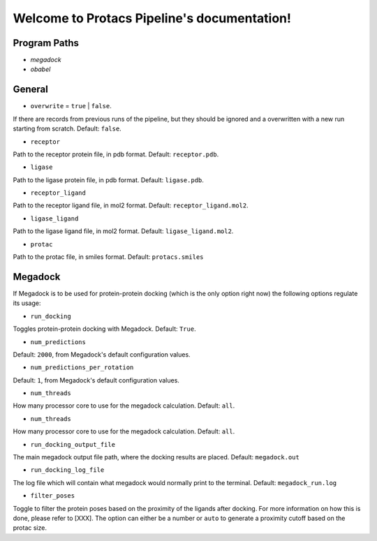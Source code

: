 Welcome to Protacs Pipeline's documentation!
============================================

Program Paths
-------------

* `megadock`
* `obabel`


General
-------

* ``overwrite`` = ``true`` | ``false``.

If there are records from previous runs of the pipeline, but they should be ignored and a overwritten with a new run starting from scratch. Default: ``false``.

* ``receptor``

Path to the receptor protein file, in pdb format. Default: ``receptor.pdb``.

* ``ligase``

Path to the ligase protein file, in pdb format. Default: ``ligase.pdb``.

* ``receptor_ligand``

Path to the receptor ligand file, in mol2 format. Default: ``receptor_ligand.mol2``.

* ``ligase_ligand``

Path to the ligase ligand file, in mol2 format. Default: ``ligase_ligand.mol2``.

* ``protac``

Path to the protac file, in smiles format. Default: ``protacs.smiles``


Megadock
--------

If Megadock is to be used for protein-protein docking (which is the only option right now) the following options regulate its usage:

* ``run_docking``

Toggles protein-protein docking with Megadock. Default: ``True``.

* ``num_predictions`` 

.. FILL THIS UP WITH DECENT INFORMATION
Default: ``2000``, from Megadock's default configuration values.

* ``num_predictions_per_rotation`` 

.. FILL THIS UP WITH DECENT INFORMATION
Default: ``1``, from Megadock's default configuration values.

* ``num_threads`` 

How many processor core to use for the megadock calculation.
Default: ``all``.

* ``num_threads`` 

How many processor core to use for the megadock calculation.
Default: ``all``.

* ``run_docking_output_file``

The main megadock output file path, where the docking results are placed. Default: ``megadock.out``

* ``run_docking_log_file``

The log file which will contain what megadock would normally print to the terminal. Default: ``megadock_run.log``

* ``filter_poses``

.. ADD REFERENCE TO EXPLANATION WHEN READY
Toggle to filter the protein poses based on the proximity of the ligands after docking. For more information on how this is done, please refer to [XXX]. The option can either be a number or ``auto`` to generate a proximity cutoff based on the protac size. 